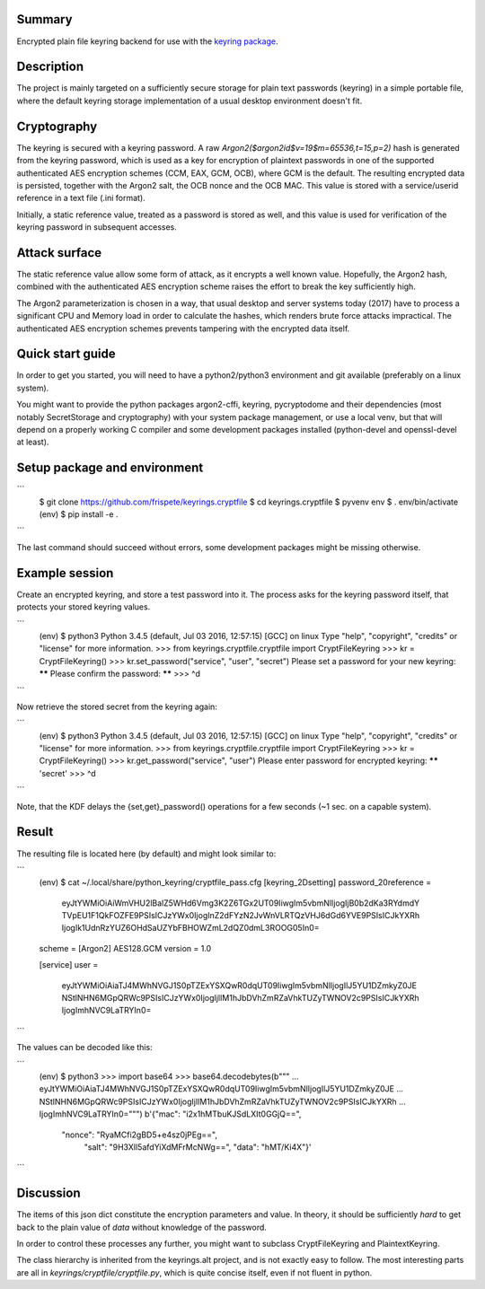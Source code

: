 Summary
-------

Encrypted plain file keyring backend for use with the
`keyring package <https://pypi.python.org/pypi/keyring>`_.

Description
-----------
The project is mainly targeted on a sufficiently secure storage for plain text passwords (keyring) in a simple portable file, where the default keyring storage implementation of a usual desktop environment doesn't fit.

Cryptography
------------
The keyring is secured with a keyring password. A raw `Argon2(\$argon2id\$v=19\$m=65536,t=15,p=2)` hash is generated from the keyring password, which is used as a key for encryption of plaintext passwords in one of the supported authenticated AES encryption schemes (CCM, EAX, GCM, OCB), where GCM is the default. The resulting encrypted data is persisted, together with the Argon2 salt, the OCB nonce and the OCB MAC. This value is stored with a service/userid reference in a text file (.ini format). 

Initially, a static reference value, treated as a password is stored as well, and this value is used for verification of the keyring password in subsequent accesses.

Attack surface
--------------
The static reference value allow some form of attack, as it encrypts a well known value. Hopefully, the Argon2 hash, combined with the authenticated AES encryption scheme raises the effort to break the key sufficiently high.

The Argon2 parameterization is chosen in a way, that usual desktop and server systems today (2017) have to process a significant CPU and Memory load in order to calculate the hashes, which renders brute force attacks impractical. The authenticated AES encryption schemes prevents tampering with the encrypted data itself.

Quick start guide
-----------------

In order to get you started, you will need to have a python2/python3 environment and git available (preferably on a linux system). 

You might want to provide the python packages argon2-cffi, keyring, pycryptodome and their dependencies (most notably SecretStorage and cryptography) with your system package management, or use a local venv, but that will depend on a properly working C compiler and some development packages installed (python-devel and openssl-devel at least).

Setup package and environment
-----------------------------

```
    $ git clone https://github.com/frispete/keyrings.cryptfile
    $ cd keyrings.cryptfile
    $ pyvenv env
    $ . env/bin/activate
    (env) $ pip install -e .
```

The last command should succeed without errors, some development packages might be missing otherwise.

Example session
---------------

Create an encrypted keyring, and store a test password into it. The process asks for the keyring password itself, that protects your stored keyring values.

```
    (env) $ python3
    Python 3.4.5 (default, Jul 03 2016, 12:57:15) [GCC] on linux
    Type "help", "copyright", "credits" or "license" for more information.
    >>> from keyrings.cryptfile.cryptfile import CryptFileKeyring
    >>> kr = CryptFileKeyring()
    >>> kr.set_password("service", "user", "secret")
    Please set a password for your new keyring: ******
    Please confirm the password: ******
    >>> ^d
```

Now retrieve the stored secret from the keyring again:

```
    (env) $ python3
    Python 3.4.5 (default, Jul 03 2016, 12:57:15) [GCC] on linux
    Type "help", "copyright", "credits" or "license" for more information.
    >>> from keyrings.cryptfile.cryptfile import CryptFileKeyring
    >>> kr = CryptFileKeyring()
    >>> kr.get_password("service", "user")
    Please enter password for encrypted keyring: ******
    'secret'
    >>> ^d
```

Note, that the KDF delays the {set,get}_password() operations for a few seconds (~1 sec. on a capable system).

Result
------

The resulting file is located here (by default) and might look similar to:

```
    (env) $ cat ~/.local/share/python_keyring/cryptfile_pass.cfg
    [keyring_2Dsetting]
    password_20reference = 
	    eyJtYWMiOiAiWmVHU2lBalZ5WHd6Vmg3K2Z6TGx2UT09IiwgIm5vbmNlIjogIjB0b2dKa3RYdmdY
	    TVpEU1F1QkFOZFE9PSIsICJzYWx0IjogInZ2dFYzN2JvWnVLRTQzVHJ6dGd6YVE9PSIsICJkYXRh
	    IjogIk1UdnRzYUZ6OHdSaUZYbFBHOWZmL2dQZ0dmL3ROOG05In0=
    scheme = [Argon2] AES128.GCM
    version = 1.0

    [service]
    user = 
	    eyJtYWMiOiAiaTJ4MWhNVGJ1S0pTZExYSXQwR0dqUT09IiwgIm5vbmNlIjogIlJ5YU1DZmkyZ0JE
	    NStlNHN6MGpQRWc9PSIsICJzYWx0IjogIjlIM1hJbDVhZmRZaVhkTUZyTWNOV2c9PSIsICJkYXRh
	    IjogImhNVC9LaTRYIn0=

```

The values can be decoded like this:

```
    (env) $ python3
    >>> import base64
    >>> base64.decodebytes(b"""
    ... eyJtYWMiOiAiaTJ4MWhNVGJ1S0pTZExYSXQwR0dqUT09IiwgIm5vbmNlIjogIlJ5YU1DZmkyZ0JE
    ... NStlNHN6MGpQRWc9PSIsICJzYWx0IjogIjlIM1hJbDVhZmRZaVhkTUZyTWNOV2c9PSIsICJkYXRh
    ... IjogImhNVC9LaTRYIn0=""")
    b'{"mac": "i2x1hMTbuKJSdLXIt0GGjQ==",
       "nonce": "RyaMCfi2gBD5+e4sz0jPEg==",
        "salt": "9H3XIl5afdYiXdMFrMcNWg==",
        "data": "hMT/Ki4X"}'

```

Discussion
----------

The items of this json dict constitute the encryption parameters and value. In theory, it should be sufficiently *hard* to get back to the plain value of *data* without knowledge of the password.

In order to control these processes any further, you might want to subclass CryptFileKeyring and PlaintextKeyring.

The class hierarchy is inherited from the keyrings.alt project, and is not exactly easy to follow. The most interesting parts are all in *keyrings/cryptfile/cryptfile.py*, which is quite concise itself, even if not fluent in python.



